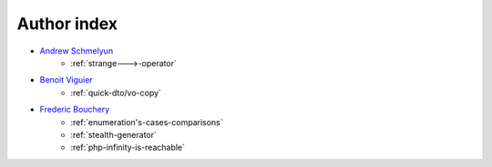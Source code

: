 Author index
------------

* `Andrew Schmelyun <https://twitter.com/aschmelyun>`_
    * :ref:`strange--->-operator`
* `Benoit Viguier <https://phpc.social/@b_viguier>`_
    * :ref:`quick-dto/vo-copy`
* `Frederic Bouchery <https://twitter.com/FredBouchery>`_
    * :ref:`enumeration's-cases-comparisons`
    * :ref:`stealth-generator`
    * :ref:`php-infinity-is-reachable`
